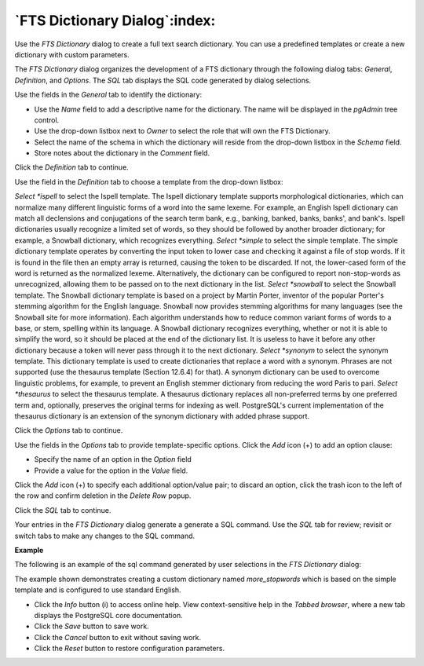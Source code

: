 .. _fts_dictionary_dialog:

******************************
`FTS Dictionary Dialog`:index:
******************************

Use the *FTS Dictionary* dialog to create a full text search dictionary. You can use a predefined templates or create a new dictionary with custom parameters.

The *FTS Dictionary* dialog organizes the development of a FTS dictionary through the following dialog tabs: *General*, *Definition*, and *Options*. The *SQL* tab displays the SQL code generated by dialog selections.

.. image:: images/fts_dictionary_general.png
    :alt: FTS dictionary dialog general tab

Use the fields in the *General* tab to identify the dictionary:

* Use the *Name* field to add a descriptive name for the dictionary. The name will be displayed in the *pgAdmin* tree control.
* Use the drop-down listbox next to *Owner* to select the role that will own the FTS Dictionary.
* Select the name of the schema in which the dictionary will reside from the drop-down listbox in the *Schema* field.
* Store notes about the dictionary in the *Comment* field.

Click the *Definition* tab to continue.

.. image:: images/fts_dictionary_definition.png
    :alt: FTS dictionary dialog definition tab

Use the field in the *Definition* tab to choose a template from the drop-down listbox:

*Select *ispell* to select the Ispell template. The Ispell dictionary template supports morphological dictionaries, which can normalize many different linguistic forms of a word into the same lexeme. For example, an English Ispell dictionary can match all declensions and conjugations of the search term bank, e.g., banking, banked, banks, banks', and bank's. Ispell dictionaries usually recognize a limited set of words, so they should be followed by another broader dictionary; for example, a Snowball dictionary, which recognizes everything.
*Select *simple* to select the simple template. The simple dictionary template operates by converting the input token to lower case and checking it against a file of stop words. If it is found in the file then an empty array is returned, causing the token to be discarded. If not, the lower-cased form of the word is returned as the normalized lexeme. Alternatively, the dictionary can be configured to report non-stop-words as unrecognized, allowing them to be passed on to the next dictionary in the list.
*Select *snowball* to select the Snowball template. The Snowball dictionary template is based on a project by Martin Porter, inventor of the popular Porter's stemming algorithm for the English language. Snowball now provides stemming algorithms for many languages (see the Snowball site for more information). Each algorithm understands how to reduce common variant forms of words to a base, or stem, spelling within its language. A Snowball dictionary recognizes everything, whether or not it is able to simplify the word, so it should be placed at the end of the dictionary list. It is useless to have it before any other dictionary because a token will never pass through it to the next dictionary.
*Select *synonym* to select the synonym template. This dictionary template is used to create dictionaries that replace a word with a synonym. Phrases are not supported (use the thesaurus template (Section 12.6.4) for that). A synonym dictionary can be used to overcome linguistic problems, for example, to prevent an English stemmer dictionary from reducing the word Paris to pari.
*Select *thesaurus* to select the thesaurus template. A thesaurus dictionary replaces all non-preferred terms by one preferred term and, optionally, preserves the original terms for indexing as well. PostgreSQL's current implementation of the thesaurus dictionary is an extension of the synonym dictionary with added phrase support.

Click the *Options* tab to continue.

.. image:: images/fts_dictionary_options.png
    :alt: FTS dictionary dialog options tab

Use the fields in the *Options* tab to provide template-specific options. Click the *Add* icon (+) to add an option clause:

* Specify the name of an option in the *Option* field
* Provide a value for the option in the *Value* field.

Click the *Add* icon (+) to specify each additional option/value pair; to discard an option, click the trash icon to the left of the row and confirm deletion in the *Delete Row* popup.

Click the *SQL* tab to continue.

Your entries in the *FTS Dictionary* dialog generate a generate a SQL command. Use the *SQL* tab for review; revisit or switch tabs to make any changes to the SQL command.

**Example**

The following is an example of the sql command generated by user selections in the *FTS Dictionary* dialog:

.. image:: images/fts_dictionary_sql.png
    :alt: FTS dictionary dialog sql tab

The example shown demonstrates creating a custom dictionary named *more_stopwords* which is based on the simple template and is configured to use standard English.

* Click the *Info* button (i) to access online help. View context-sensitive help in the *Tabbed browser*, where a new tab displays the PostgreSQL core documentation.
* Click the *Save* button to save work.
* Click the *Cancel* button to exit without saving work.
* Click the *Reset* button to restore configuration parameters.



